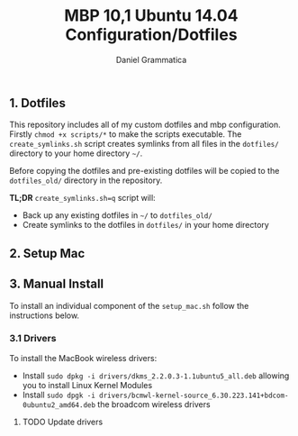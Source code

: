 #+TITLE: MBP 10,1 Ubuntu 14.04 Configuration/Dotfiles
#+AUTHOR: Daniel Grammatica
#+EMAIL: dan@t0xic.me

** 1. Dotfiles

This repository includes all of my custom dotfiles and mbp configuration. Firstly =chmod +x scripts/*= to make the scripts executable.
The =create_symlinks.sh= script creates symlinks from all files in the =dotfiles/= directory to your home directory =~/=.

Before copying the dotfiles and pre-existing dotfiles will be copied to the =dotfiles_old/= directory in the repository.

*TL;DR* =create_symlinks.sh=q= script will:
 - Back up any existing dotfiles in =~/= to =dotfiles_old/=
 - Create symlinks to the dotfiles in =dotfiles/= in your home directory 
 
** 2. Setup Mac
   
** 3. Manual Install
To install an individual component of the =setup_mac.sh= follow the instructions below.
*** 3.1 Drivers

To install the MacBook wireless drivers:
 - Install =sudo dpkg -i drivers/dkms_2.2.0.3-1.1ubuntu5_all.deb= allowing you to install Linux Kernel Modules
 - Install =sudo dpgk -i drivers/bcmwl-kernel-source_6.30.223.141+bdcom-0ubuntu2_amd64.deb= the broadcom wireless drivers
**** TODO Update drivers
